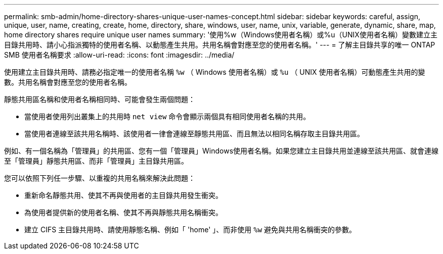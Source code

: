 ---
permalink: smb-admin/home-directory-shares-unique-user-names-concept.html 
sidebar: sidebar 
keywords: careful, assign, unique, user, name, creating, create, home, directory, share, windows, user, name, unix, variable, generate, dynamic, share, map, home directory shares require unique user names 
summary: '使用%w（Windows使用者名稱）或%u（UNIX使用者名稱）變數建立主目錄共用時、請小心指派獨特的使用者名稱、以動態產生共用。共用名稱會對應至您的使用者名稱。' 
---
= 了解主目錄共享的唯一 ONTAP SMB 使用者名稱要求
:allow-uri-read: 
:icons: font
:imagesdir: ../media/


[role="lead"]
使用建立主目錄共用時、請務必指定唯一的使用者名稱 `%w` （ Windows 使用者名稱）或 `%u` （ UNIX 使用者名稱）可動態產生共用的變數。共用名稱會對應至您的使用者名稱。

靜態共用區名稱和使用者名稱相同時、可能會發生兩個問題：

* 當使用者使用列出叢集上的共用時 `net view` 命令會顯示兩個具有相同使用者名稱的共用。
* 當使用者連線至該共用名稱時、該使用者一律會連線至靜態共用區、而且無法以相同名稱存取主目錄共用區。


例如、有一個名稱為「管理員」的共用區、您有一個「管理員」Windows使用者名稱。如果您建立主目錄共用並連線至該共用區、就會連線至「管理員」靜態共用區、而非「管理員」主目錄共用區。

您可以依照下列任一步驟、以重複的共用名稱來解決此問題：

* 重新命名靜態共用、使其不再與使用者的主目錄共用發生衝突。
* 為使用者提供新的使用者名稱、使其不再與靜態共用名稱衝突。
* 建立 CIFS 主目錄共用時、請使用靜態名稱、例如「 'home' 」、而非使用 `%w` 避免與共用名稱衝突的參數。

